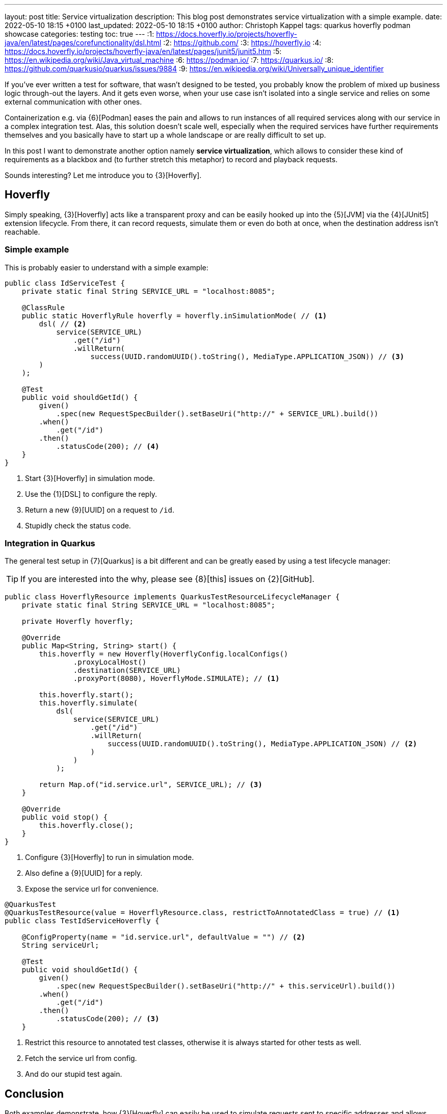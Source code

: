 ---
layout: post
title: Service virtualization
description: This blog post demonstrates service virtualization with a simple example.
date: 2022-05-10 18:15 +0100
last_updated: 2022-05-10 18:15 +0100
author: Christoph Kappel
tags: quarkus hoverfly podman showcase
categories: testing
toc: true
---
:1: https://docs.hoverfly.io/projects/hoverfly-java/en/latest/pages/corefunctionality/dsl.html
:2: https://github.com/
:3: https://hoverfly.io
:4: https://docs.hoverfly.io/projects/hoverfly-java/en/latest/pages/junit5/junit5.htm
:5: https://en.wikipedia.org/wiki/Java_virtual_machine
:6: https://podman.io/
:7: https://quarkus.io/
:8: https://github.com/quarkusio/quarkus/issues/9884
:9: https://en.wikipedia.org/wiki/Universally_unique_identifier

If you've ever written a test for software, that wasn't designed to be tested, you probably know
the problem of mixed up business logic through-out the layers.
And it gets even worse, when your use case isn't isolated into a single service and relies on some
external communication with other ones.

Containerization e.g. via {6}[Podman] eases the pain and allows to run instances of all required
services along with our service in a complex integration test.
Alas, this solution doesn't scale well, especially when the required services have further
requirements themselves and you basically have to start up a whole landscape or are really
difficult to set up.

In this post I want to demonstrate another option namely **service virtualization**, which allows
to consider these kind of requirements as a blackbox and (to further stretch this metaphor) to
record and playback requests.

Sounds interesting? Let me introduce you to {3}[Hoverfly].

== Hoverfly

Simply speaking, {3}[Hoverfly] acts like a transparent proxy and can be easily hooked up into the
{5}[JVM] via the {4}[JUnit5] extension lifecycle.
From there, it can record requests, simulate them or even do both at once, when the destination
address isn't reachable.

=== Simple example

This is probably easier to understand with a simple example:

[source,java]
----
public class IdServiceTest {
    private static final String SERVICE_URL = "localhost:8085";

    @ClassRule
    public static HoverflyRule hoverfly = hoverfly.inSimulationMode( // <1>
        dsl( // <2>
            service(SERVICE_URL)
                .get("/id")
                .willReturn(
                    success(UUID.randomUUID().toString(), MediaType.APPLICATION_JSON)) // <3>
        )
    );

    @Test
    public void shouldGetId() {
        given()
            .spec(new RequestSpecBuilder().setBaseUri("http://" + SERVICE_URL).build())
        .when()
            .get("/id")
        .then()
            .statusCode(200); // <4>
    }
}
----
<1> Start {3}[Hoverfly] in simulation mode.
<2> Use the {1}[DSL] to configure the reply.
<3> Return a new {9}[UUID] on a request to `/id`.
<4> Stupidly check the status code.

=== Integration in Quarkus

The general test setup in {7}[Quarkus] is a bit different and can be greatly eased by using a test
lifecycle manager:

TIP: If you are interested into the why, please see {8}[this] issues on {2}[GitHub].

[source,java]
----
public class HoverflyResource implements QuarkusTestResourceLifecycleManager {
    private static final String SERVICE_URL = "localhost:8085";

    private Hoverfly hoverfly;

    @Override
    public Map<String, String> start() {
        this.hoverfly = new Hoverfly(HoverflyConfig.localConfigs()
                .proxyLocalHost()
                .destination(SERVICE_URL)
                .proxyPort(8080), HoverflyMode.SIMULATE); // <1>

        this.hoverfly.start();
        this.hoverfly.simulate(
            dsl(
                service(SERVICE_URL)
                    .get("/id")
                    .willReturn(
                        success(UUID.randomUUID().toString(), MediaType.APPLICATION_JSON) // <2>
                    )
                )
            );

        return Map.of("id.service.url", SERVICE_URL); // <3>
    }

    @Override
    public void stop() {
        this.hoverfly.close();
    }
}
----
<1> Configure {3}[Hoverfly] to run in simulation mode.
<2> Also define a {9}[UUID] for a reply.
<3> Expose the service url for convenience.

[source,java]
----
@QuarkusTest
@QuarkusTestResource(value = HoverflyResource.class, restrictToAnnotatedClass = true) // <1>
public class TestIdServiceHoverfly {

    @ConfigProperty(name = "id.service.url", defaultValue = "") // <2>
    String serviceUrl;

    @Test
    public void shouldGetId() {
        given()
            .spec(new RequestSpecBuilder().setBaseUri("http://" + this.serviceUrl).build())
        .when()
            .get("/id")
        .then()
            .statusCode(200); // <3>
    }
----
<1> Restrict this resource to annotated test classes, otherwise it is always started for other
tests as well.
<2> Fetch the service url from config.
<3> And do our stupid test again.

== Conclusion

Both examples demonstrate, how {3}[Hoverfly] can easily be used to simulate requests sent to
specific addresses and allows easier testing of tightly coupled services, without firing them up.

There is a plethora of other cool features bundled into {3}[Hoverfly] which I haven\'t mentioned
here, like verification of messages or even to act a standalone web server, so please check it
out for yourself.

As always, here is my showcase with some more examples:

<https://github.com/unexist/showcase-integration-testing-quarkus>